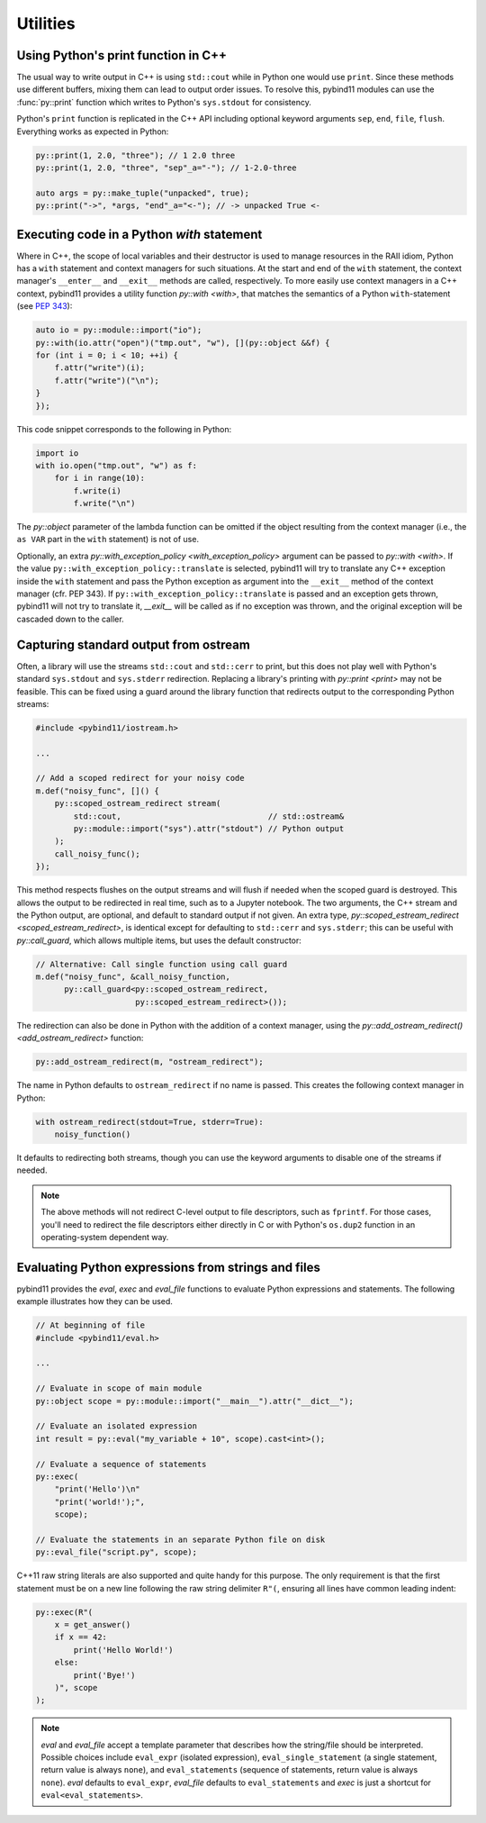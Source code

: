 Utilities
#########

Using Python's print function in C++
====================================

The usual way to write output in C++ is using ``std::cout`` while in Python one
would use ``print``. Since these methods use different buffers, mixing them can
lead to output order issues. To resolve this, pybind11 modules can use the
:func:`py::print` function which writes to Python's ``sys.stdout`` for consistency.

Python's ``print`` function is replicated in the C++ API including optional
keyword arguments ``sep``, ``end``, ``file``, ``flush``. Everything works as
expected in Python:

.. code-block:: cpp

    py::print(1, 2.0, "three"); // 1 2.0 three
    py::print(1, 2.0, "three", "sep"_a="-"); // 1-2.0-three

    auto args = py::make_tuple("unpacked", true);
    py::print("->", *args, "end"_a="<-"); // -> unpacked True <-

Executing code in a Python `with` statement
===========================================

Where in C++, the scope of local variables and their destructor is used to manage
resources in the RAII idiom, Python has a ``with`` statement and context managers
for such situations. At the start and end of the ``with`` statement, the context
manager's ``__enter__`` and ``__exit__`` methods are called, respectively. To more
easily use context managers in a C++ context, pybind11 provides a utility function
`py::with <with>`, that matches the semantics of a Python ``with``-statement (see
`PEP 343 <https://www.python.org/dev/peps/pep-0343/>`_):

.. code-block:: cpp

	auto io = py::module::import("io");
	py::with(io.attr("open")("tmp.out", "w"), [](py::object &&f) {
        for (int i = 0; i < 10; ++i) {
            f.attr("write")(i);
            f.attr("write")("\n");
        }
	});

This code snippet corresponds to the following in Python:

.. code-block:: python

    import io
    with io.open("tmp.out", "w") as f:
        for i in range(10):
            f.write(i)
            f.write("\n")

The `py::object` parameter of the lambda function can be omitted if the object resulting
from the context manager (i.e., the ``as VAR`` part in the ``with`` statement) is not of use.

Optionally, an extra `py::with_exception_policy <with_exception_policy>` argument can be
passed to `py::with <with>`. If the value ``py::with_exception_policy::translate`` is selected,
pybind11 will try to translate any C++ exception inside the ``with`` statement and pass the
Python exception as argument into the ``__exit__`` method of the context manager (cfr. PEP 343).
If ``py::with_exception_policy::translate`` is passed and an exception gets thrown, pybind11
will not try to translate it, `__exit__` will be called as if no exception was thrown,
and the original exception will be cascaded down to the caller.

.. _ostream_redirect:

Capturing standard output from ostream
======================================

Often, a library will use the streams ``std::cout`` and ``std::cerr`` to print,
but this does not play well with Python's standard ``sys.stdout`` and ``sys.stderr``
redirection. Replacing a library's printing with `py::print <print>` may not
be feasible. This can be fixed using a guard around the library function that
redirects output to the corresponding Python streams:

.. code-block:: cpp

    #include <pybind11/iostream.h>

    ...

    // Add a scoped redirect for your noisy code
    m.def("noisy_func", []() {
        py::scoped_ostream_redirect stream(
            std::cout,                               // std::ostream&
            py::module::import("sys").attr("stdout") // Python output
        );
        call_noisy_func();
    });

This method respects flushes on the output streams and will flush if needed
when the scoped guard is destroyed. This allows the output to be redirected in
real time, such as to a Jupyter notebook. The two arguments, the C++ stream and
the Python output, are optional, and default to standard output if not given. An
extra type, `py::scoped_estream_redirect <scoped_estream_redirect>`, is identical
except for defaulting to ``std::cerr`` and ``sys.stderr``; this can be useful with
`py::call_guard`, which allows multiple items, but uses the default constructor:

.. code-block:: py

    // Alternative: Call single function using call guard
    m.def("noisy_func", &call_noisy_function,
          py::call_guard<py::scoped_ostream_redirect,
                         py::scoped_estream_redirect>());

The redirection can also be done in Python with the addition of a context
manager, using the `py::add_ostream_redirect() <add_ostream_redirect>` function:

.. code-block:: cpp

    py::add_ostream_redirect(m, "ostream_redirect");

The name in Python defaults to ``ostream_redirect`` if no name is passed.  This
creates the following context manager in Python:

.. code-block:: python

    with ostream_redirect(stdout=True, stderr=True):
        noisy_function()

It defaults to redirecting both streams, though you can use the keyword
arguments to disable one of the streams if needed.

.. note::

    The above methods will not redirect C-level output to file descriptors, such
    as ``fprintf``. For those cases, you'll need to redirect the file
    descriptors either directly in C or with Python's ``os.dup2`` function
    in an operating-system dependent way.

.. _eval:

Evaluating Python expressions from strings and files
====================================================

pybind11 provides the `eval`, `exec` and `eval_file` functions to evaluate
Python expressions and statements. The following example illustrates how they
can be used.

.. code-block:: cpp

    // At beginning of file
    #include <pybind11/eval.h>

    ...

    // Evaluate in scope of main module
    py::object scope = py::module::import("__main__").attr("__dict__");

    // Evaluate an isolated expression
    int result = py::eval("my_variable + 10", scope).cast<int>();

    // Evaluate a sequence of statements
    py::exec(
        "print('Hello')\n"
        "print('world!');",
        scope);

    // Evaluate the statements in an separate Python file on disk
    py::eval_file("script.py", scope);

C++11 raw string literals are also supported and quite handy for this purpose.
The only requirement is that the first statement must be on a new line following
the raw string delimiter ``R"(``, ensuring all lines have common leading indent:

.. code-block:: cpp

    py::exec(R"(
        x = get_answer()
        if x == 42:
            print('Hello World!')
        else:
            print('Bye!')
        )", scope
    );

.. note::

    `eval` and `eval_file` accept a template parameter that describes how the
    string/file should be interpreted. Possible choices include ``eval_expr``
    (isolated expression), ``eval_single_statement`` (a single statement, return
    value is always ``none``), and ``eval_statements`` (sequence of statements,
    return value is always ``none``). `eval` defaults to  ``eval_expr``,
    `eval_file` defaults to ``eval_statements`` and `exec` is just a shortcut
    for ``eval<eval_statements>``.
